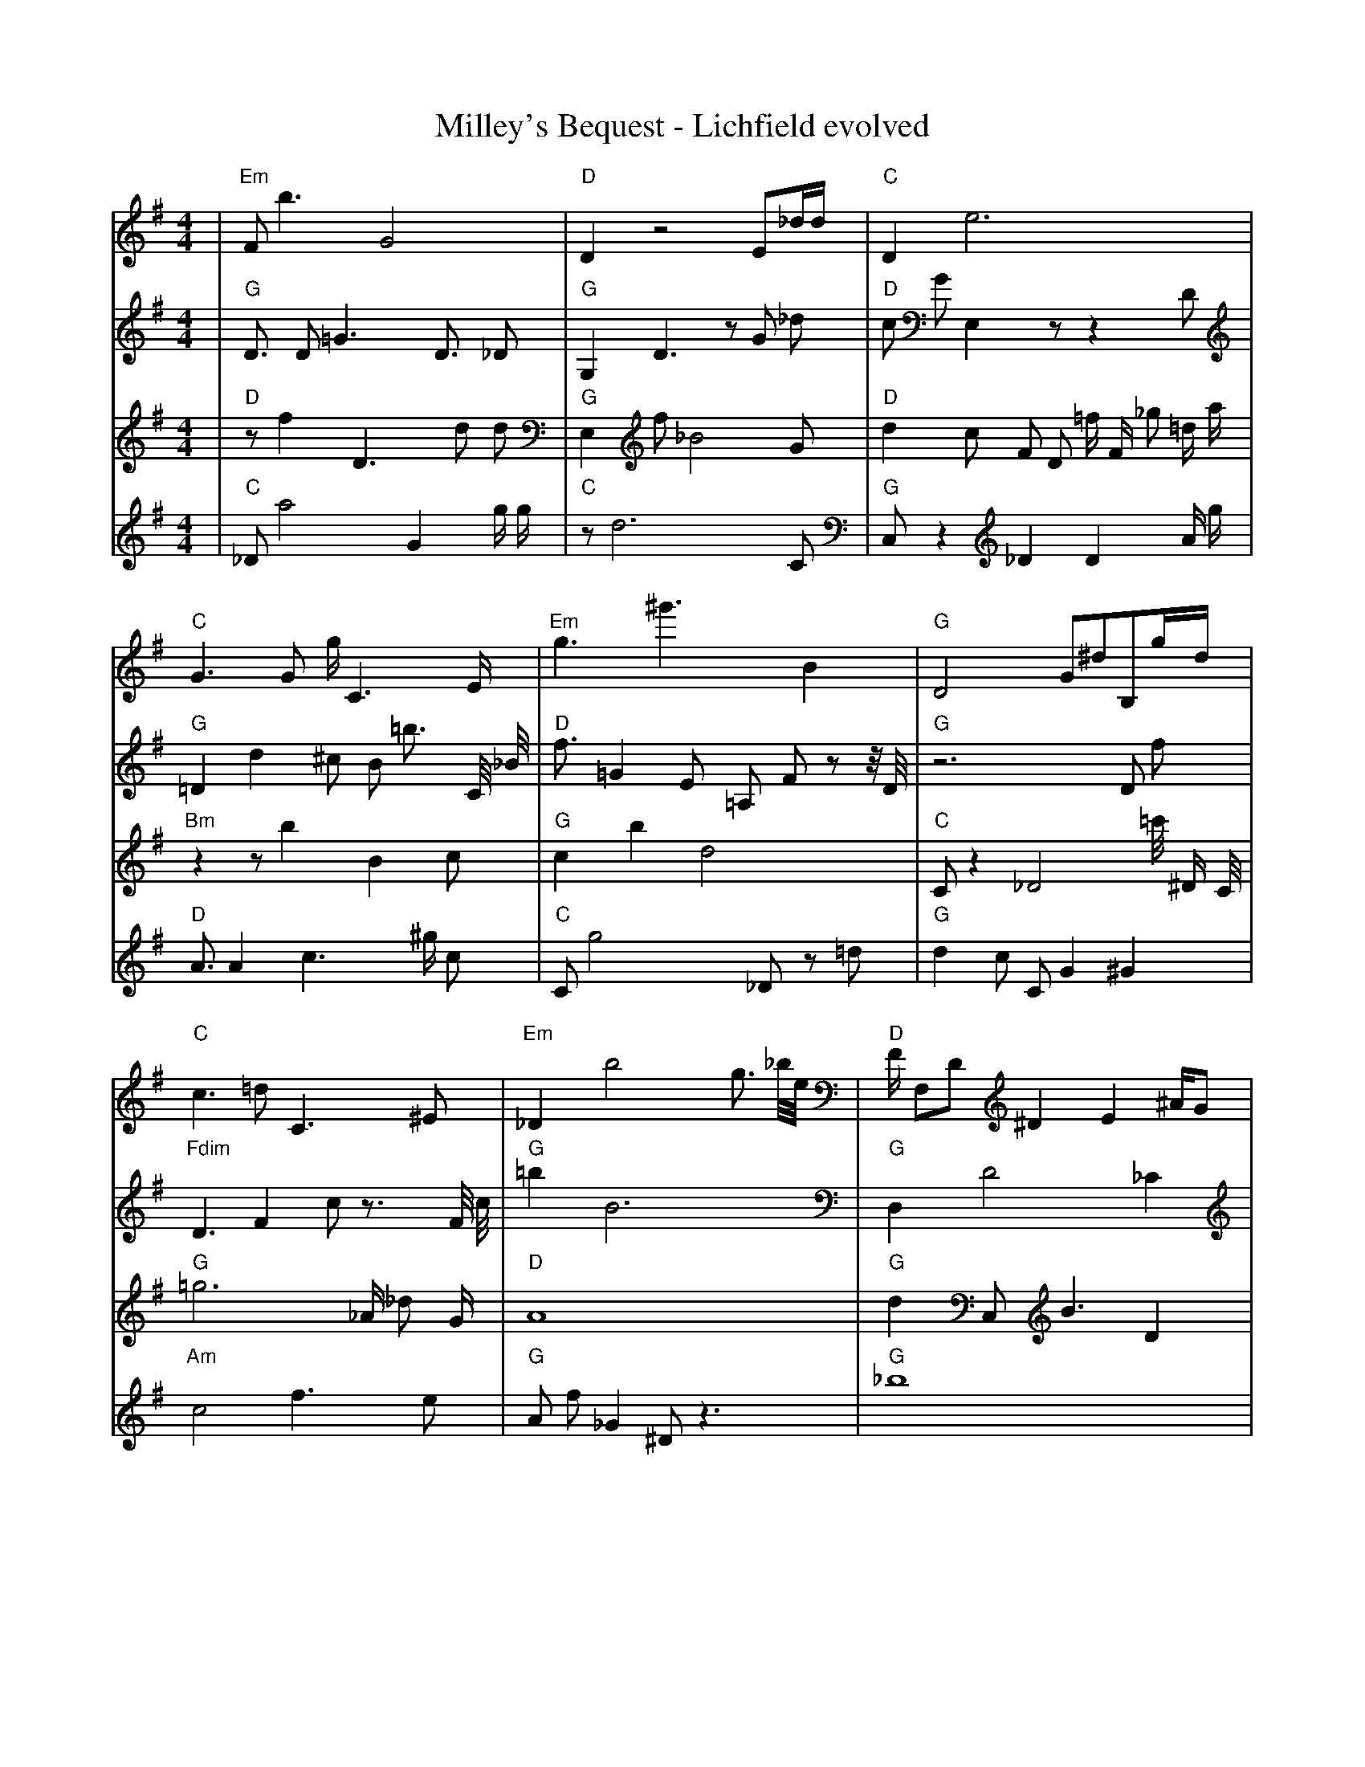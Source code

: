 X:1
T:Milley's Bequest - Lichfield evolved
M:4/4
L:1/8
K:G
%%MIDI program 1
%%MIDI chordprog 1
%%MIDI gchord c
V:P1
| "Em" F1 b3 G4 | "D" D2 z4 E1_d1/2d1/2 | "C" D2 e6 | "C" G3 G1 g1/2 C3 E1/2 | "Em" g3 ^g'3 B2 | "G" D4 G1^d1B,1g1/2d1/2 | "C" c3 =d1 C3 ^E1 | "Em" _D2 b4 g3/2 _b1/4e1/4 | "D" F1/2 F,1D1 ^D2 E2 ^A1/2G1 | "G" d1f1 D1 c4 b1 | "Em" b'1 g3 _B1D1 =E1g1 | "G" E6 c1b1/4=c1/2G1/4 | "G" C1b1 e3 =b2 ^d1/4 E1/2 z1/4 | "G" b6 ^E,1g1 | "G" d'1f1 D3 =G2 g1 | "C" c8| "D" b3 z1 a4 | "C" g3 =C1 f1/2 z2 C1/2 E1/2C1/2 | "D" D2 e6 | "G" ^B4 z4 | "G" C2 ^D1d1 c2 G2 | "C" g2 e1 g2 z2 C1 | "D" z2 A1 D2 _D2 C1 | "D" A4 d1 ^a3 | "G" _B3 ^G1B1 g3 | "G" d1f1 D1 c4 b1 | "C" g2 ^g1 z3 z2 | "G" E6 c1b1/4=c1/2G1/4 | "G" c3 ^G4 G1 | "G" b6 ^E,1g1 | "G" d'1f1 D3 =G2 g1 | "C" c8| "G" d'6 G1G1 | "C" =d'8 | "D" D2 e6 | "G" ^B4 z4 | "G" C2 ^D1d1 c2 G2 | "C" g2 e1 g2 z2 C1 | "D" z2 A1 D2 _D2 C1 | "D" A4 d1 ^a3 | "G" _B3 ^G1B1 g3 | "C" =C1d1 f1D1 _E4 | "G" d2 G1g1 G3 _d1 | "G" G4 f4 | "G" c3 ^G4 G1 | "D" G1 ^c1 z6 | "D" f3 _D1A1 g2 D1 | "C" c8| "G" d'6 G1G1 | "C" C,2 c2 c2 c2 | "D" D2 e6 | "D" ^B4 d4 | "G" C2 ^D1d1 c2 G2 | "C" g2 e1 g2 z2 C1 | "D" z2 g1A1 D2 D1C1 | "D" A4 d1 ^a3 | "G" F3 ^G1B1 g3 | "C" g1d1 f1D1 c4 | "G" d2 G1g1 G3 _d1 | "G" G4 f4 | "G" G2 e1 g2 D2 G1 | "C" ^c1G1 z6 | "D" f3 _D1A1 g2 D1 | "G" z8| "G" d'6 G1G1 | "C" g2 c2 c2 c2 | "D" D2 e6 | "D" ^B4 d4 | "G" C2 d1g1 c2 G2 | "G" _F2 a'1a1 F4 | "D" z2 g1A1 D2 D1C1 | "G" c1 G4 _c3 | "G" F3 ^d1d1 g3 | "C" g1d1 f1D1 c4 | "G" d2 G1g1 G2 z1 _d1 | "D" G4 e4 | "G" G2 e1 g2 D2 G1 | "C" _c2 C1 ^g'1 g4 | "C" C2 _D1A1 g2 d1D1 | "G" z8| "G" G,6 G1G1 | "C" g2 c2 d1 c2 c1 | "D" D2 F6 | "D" ^B4 d4 | "G" C2 d1g1 c2 G2 | "G" e2 a1g1 F4 | "D" D2 g1A1 D2 D1C1 | "G" c1 G4 _c3 | "G" F3 d1d1 g3 | "D" g1d1 E1f1 c4 | "G" d2 G1g1 G2 g1c1 | "D" G4 e4 | "G" G2 e1 g2 D2 G1 | "C" G2 C1D1 g4 | "D" C2 _D1A1 g2 e1D1 | "G" z8| "G" z2 G1C1 z2 g2 | "C" g2 c1 c2 c2 c1 | "D" D2 F6 | "D" ^B4 A4 | "G" C2 d1g1 c2 G2 | "C" e2 g1g1 F4 | "D" D2 g1A1 D2 D1G1 | "G" c1 G4 _c3 | "G" F1d1 d1 c2 g3 | "D" g1d1 E1f1 c4 | "G" d2 G1g1 G2 g1c1 | "D" G4 e4 | "G" G2 e1g1 g2 D2 | "C" G2 C1c1 G,4 | "D" C2 _D1A1 g2 e1D1 | "G" g4 f4| "G" z2 G1C1 B2 g2 | "C" c2 z1c1 c2 c2 | "D" D2 D6 | "D" B4 A4 | "G" C2 G1g1 c2 G2 | "C" e2 g1c1 F4 | "D" D2 f1g1 D2 D1A1 | "G" c1 G4 _c3 | "G" F1d1 d1 c2 g3 | "D" g1C1 d1f1 c4 | "G" d2 G1d1 G2 g1c1 | "D" G4 e4 | "G" G2 e1g1 g2 D2 | "C" g2 C1c1 z4 | "D" C2 _D1A1 g2 e1D1 | "G" g4 f4| "G" z2 G1C1 B2 g2 | "C" E2 g1c1 c2 c2 | "D" D2 D1d1 D4 | "D" B4 A4 | "G" C2 G1g1 c2 G2 | "C" e2 g1c1 c4 | "D" D2 f1g1 D2 G1A1 | "G" g4 G4 | "G" d1d1 d1 c2 g3 | "D" C1c1 d1d1 c4 | "G" d2 f1d1 G2 g1c1 | "D" G4 e4 | "G" G2 e1g1 g2 D2 | "C" g2 C1c1 c4 | "D" C2 _D1A1 g2 e1D1 | "G" g4 f4| "G" G2 G1C1 B2 g2 | "C" E2 c1c1 c2 c2 | "D" D2 D1d1 F4 | "D" B4 A4 | "G" G2 G1g1 c2 G2 | "C" e2 g1c1 c4 | "D" D2 f1g1 D2 G1A1 | "G" g4 G4 | "G" d1d1 d1 c2 g3 | "D" C1c1 d1d1 c4 | "G" d2 d1d1 G2 g1c1 | "D" G4 e4 | "G" G2 G1g1 g2 G2 | "C" g2 C1c1 c4 | "D" D2 D1A1 g2 e1D1 | "G" g4 G4| "G" G2 G1d1 B2 G2 | "C" E2 c1c1 c2 c2 | "D" D2 D1E1 F4 | "D" B4 A4 | "G" G2 G1g1 c2 G2 | "C" E2 c1c1 c4 | "D" D2 D1g1 D2 G1A1 | "G" g4 G4 | "G" d1d1 d1 c2 g3 | "D" C1c1 d1d1 c4 | "G" d2 d1d1 c2 g1c1 | "D" G4 e4 | "G" G2 G1g1 B2 G2 | "C" E2 c1c1 c4 | "D" D2 D1E1 g2 e1D1 | "G" g4 G4| "G" G2 G1d1 B2 G2 | "C" E2 c1c1 c2 c2 | "D" D2 D1E1 F4 | "D" B4 A4 | "G" G2 G1g1 B2 G2 | "C" E2 c1c1 c4 | "D" D2 D1E1 F2 G1A1 | "G" g4 G4 | "G" d1d1 d1 c2 c3 | "D" C1c1 d1d1 A4 | "G" d2 d1d1 c2 c1c1 | "D" G4 A4 | "G" G2 G1g1 B2 G2 | "C" E2 c1c1 c4 | "D" D2 D1E1 F2 e1A1 | "G" A4 G4| "G" G2 G1d1 B2 G2 | "C" E2 c1c1 c2 c2 | "D" D2 D1E1 F2 c2 | "D" B4 A4 | "G" G2 G1A1 B2 G2 | "C" E2 c1c1 c4 | "D" D2 D1E1 F2 G1A1 | "G" A4 G4 | "G" d1d1 d1 c2 c3 | "D" B1c1 d1B1 A4 | "G" d2 d1d1 c2 c1c1 | "D" B4 A4 | "G" G2 G1A1 B2 G2 | "C" E2 c1c1 c4 | "D" D2 D1E1 F2 G1A1 | "G" A4 G4| "G" G2 G1A1 B2 G2 | "C" E2 c1c1 c4 | "D" D2 D1E1 F2 c2 | "D" B4 A4 | "G" G2 G1A1 B2 G2 | "C" E2 c1c1 c4 | "D" D2 D1E1 F2 G1A1 | "G" A4 G4 | "G" d2 d1d1 c2 c2 | "D" B1c1 d1B1 A4 | "G" d2 d1d1 c2 c1c1 | "D" B4 A4 | "G" G2 G1A1 B2 G2 | "C" E2 c1c1 c4 | "D" D2 D1E1 F2 G1A1 | "G" A4 G4 |]
V:P2
%%MIDI program 1
%%MIDI chordprog 1
%%MIDI gchord c
| "G" D3/2 D1 =G3 D3/2 _D1 | "G" G,2 D3 z1 G1 _d1 | "D" c1 G1 E,2 z1 z2 D1 | "G" =D2 d2 ^c1 B1 =b3/2 C1/4 _B1/4 | "D" f3/2 =G2 E1 =A,1 F1 z1 z1/4 D1/4 | "G" z6 D1 f1 | "Fdim" D3 F2 c1 z3/2 F1/4 c1/4 | "G" =b2 B6 | "G" D,2 D4 _C2 | "C" C4 =g1 _D2 G1/4 D1/4 c1/2 | "Em" B3 z3 ^e2 | "C" G6 z1 =G1 | "C" G1 _G3 =c1 g'2 D1/4 =G1/2 d1/4 | "D" _g2 e6 | "Em" B6 ^G2 | "G" _g1 =B2 c3 g2| "G" D3/2 D1 =G3 D3/2 _D1 | "G" G,2 D3 z1 G1 _d1 | "D" c1 G1 E,2 z1 z2 D1 | "G" F1 G3 C,1 D3 | "G" E,1 G6 g1/2 z1/2 | "G" ^F8 | "G" =G1 G1 G6 | "G" z6 E1 =B1/2 _c1/4 d1/4 | "G" g1 _g6 _c1 | "G" g8 | "G" =c1/4 ^d1 _b'2 d2 g1 =a1 b1/2 _G1/4 | "Em" z3 D1 d'4 | "G" z3 g2 a3 | "D" _g2 e6 | "D" B6 ^G2 | "G" E1 z6 d1/4 D1/4 d1/2| "G" z4 b1 B3 | "D" =A6 e2 | "D" c1 G1 E,2 z1 z2 D1 | "C" E4 z1 C2 =C1/2 ^c1/4 G1/4 | "G" f'6 z2 | "C" ^F8 | "C" =G1 G1 G6 | "G" z6 E1 =B1/2 _c1/4 d1/4 | "G" g1 _g6 _c1 | "C" g8 | "G" =c1/4 ^d1 _b'2 d2 g1 =a1 b1/2 _G1/4 | "Em" z3 D1 d'4 | "G" z3 g2 a3 | "D" =D1 ^e1 e6 | "D" B6 ^G2 | "G" E1 z6 d1/4 D1/4 d1/2| "G" z4 b1 B3 | "D" G6 e2 | "Em" =G8 | "D" _C4 _A,1 d3 | "G" G6 =G1 D1 | "C" ^F8 | "C" =G1 G1 G6 | "G" z6 E1 =B1/2 _c1/4 d1/4 | "G" z1 _g6 z1 | "D" g8 | "G" ^g8 | "Em" z3 D1 d'4 | "G" z3 =C3 g2 | "D" =D1 ^e1 e6 | "D" B6 ^G2 | "G" E1 z6 d1/4 D1/4 d1/2| "G" z4 D,1 B3 | "D" G6 e2 | "D" =G8 | "C" E4 z1 C2 =C1/2 ^c1/4 G1/4 | "G" G6 =G1 D1 | "C" ^F8 | "D" A8 | "G" B2 _C4 F2 | "G" z1 _g6 z1 | "Em" =B8 | "G" b3 d3 z1 d1 | "Em" z3 D1 d'4 | "G" E8 | "D" =D1 ^e1 e6 | "D" B6 ^G2 | "G" ^B8| "G" z4 D,1 B3 | "D" G6 e2 | "D" ^D8 | "D" _E8 | "G" G6 =G1 D1 | "C" E8 | "D" A8 | "G" B2 _C4 F2 | "G" z1 _g6 z1 | "Em" =B8 | "D" z2 d6 | "D" _D8 | "G" E8 | "Em" z8 | "D" C2 =F6 | "G" ^B8| "G" G8 | "D" ^E8 | "D" ^D8 | "C" z8 | "G" G6 =G1 D1 | "C" E8 | "D" _D8 | "G" B2 z4 =d2 | "G" z1 e6 z1 | "Em" =B8 | "Em" e8 | "D" =A8 | "G" G8 | "C" z8 | "D" C2 =F6 | "G" ^B8| "G" G8 | "D" ^E8 | "D" ^D8 | "D" z8 | "G" G6 =G1 z1 | "C" E8 | "D" _D8 | "G" B2 z4 =d2 | "G" d1 e6 z1 | "D" =B8 | "G" z2 d6 | "D" z8 | "G" G8 | "C" z8 | "D" _D2 D6 | "G" B8| "G" G8 | "C" D2 z6 | "D" D8 | "D" z8 | "G" G6 G1 z1 | "C" E8 | "D" D2 _D6 | "G" z8 | "G" d1 e6 z1 | "D" A8 | "G" d2 d6 | "D" z8 | "G" G8 | "C" E8 | "D" _D2 D6 | "G" B4 z4| "G" G8 | "C" E2 c6 | "D" D8 | "D" z8 | "G" G6 G1 z1 | "C" E8 | "D" D2 D6 | "G" A8 | "G" d1 d1 e6 | "D" C3 d1 d4 | "G" d2 d6 | "D" z8 | "G" G2 G6 | "C" E8 | "D" D2 D6 | "G" B4 G4| "G" G3 G1 z1 B3 | "C" E2 c6 | "D" D8 | "D" =C4 z4 | "G" G6 G1 z1 | "C" E8 | "D" D2 D6 | "G" A8 | "G" d1 d1 e6 | "D" C3 c1 d4 | "G" d2 d6 | "D" z8 | "G" G2 G6 | "C" G2 d1 c1 d4 | "D" D2 D6 | "G" B4 G4| "G" G3 G1 z1 B3 | "C" E2 c6 | "D" D8 | "D" A4 A4 | "G" G6 G1 z1 | "C" z6 c1 c1 | "D" D2 D6 | "G" A8 | "G" d1 d1 d6 | "D" C3 c1 d4 | "G" d2 d6 | "D" z8 | "G" G2 G6 | "C" E2 c1 c1 d4 | "D" D2 D6 | "G" A4 G4| "G" G3 G1 B1 B3 | "C" E2 c6 | "D" D8 | "D" B4 A4 | "G" G6 G1 z1 | "C" E6 c1 c1 | "D" D2 D6 | "G" B4 G4 | "G" =d6 d1 d1 | "D" C3 c1 d4 | "G" d2 d3 b1 d2 | "D" z4 A4 | "G" G2 G6 | "C" E2 c1 c1 c4 | "D" D2 D6 | "G" A4 G4| "G" G3 G1 A1 B3 | "C" E2 c6 | "D" z6 D1 D1 | "D" B4 A4 | "G" G6 G1 A1 | "C" E6 c1 c1 | "D" D2 D6 | "G" A4 G4 | "G" d6 d1 d1 | "D" C3 c1 d4 | "G" d2 d3 d1 d2 | "D" z4 A4 | "G" G2 G1 =B1 C2 G2 | "C" E2 c1 c1 c4 | "D" D2 D6 | "G" A4 G4| "G" G3 G1 A1 B3 | "C" E2 c6 | "D" D6 D1 E1 | "D" B4 A4 | "G" G6 G1 A1 | "C" E6 c1 c1 | "D" D2 E1 D1 E2 G1 z1 | "G" A4 G4 | "G" d6 d1 d1 | "D" C3 c1 d4 | "G" d2 d3 d1 c2 | "D" z4 A4 | "G" G2 G1 A1 B2 G2 | "C" E2 c1 c1 c4 | "D" D2 D6 | "G" A4 G4| "G" G3 G1 A1 B3 | "C" E2 c1 c3 c2 | "D" D6 D1 E1 | "D" B4 A4 | "G" G6 G1 A1 | "C" E6 c1 c1 | "D" D2 D1 E1 F2 G1 A1 | "G" A4 G4 | "G" d6 d1 d1 | "D" B3 c1 d4 | "G" d2 d1 d1 c2 b1 _c1 | "D" B4 A4 | "G" G2 G1 A1 B2 G2 | "C" E2 c1 c1 c4 | "D" D2 D6 | "G" A4 G4| "G" G3 G1 A1 B3 | "C" E2 c3 c1 c2 | "D" D6 D1 E1 | "D" B4 A4 | "G" G6 G1 A1 | "C" E2 c1 c1 c4 | "D" D2 D1 E1 F2 G1 A1 | "G" A4 G4 | "G" d6 d1 d1 | "D" B3 c1 d4 | "G" d2 d1 d1 c2 c1 c1 | "D" B4 A4 | "G" G2 G1 A1 B2 G2 | "C" E2 c1 c1 c4 | "D" D4 D1 E1 F2 | "G" A4 G4| "G" G3 G1 A1 B3 | "C" E2 c1 c3 c2 | "D" D6 D1 E1 | "D" B4 A4 | "G" G6 G1 A1 | "C" E2 c1 c1 c4 | "D" D2 D1 E1 F2 G1 A1 | "G" A4 G4 | "G" d1 d1 d1 c2 c2 _b1 | "D" B1 c1 d1 B1 A4 | "G" d2 d1 d1 c2 c1 c1 | "D" B4 A4 | "G" G2 G1 A1 B2 G2 | "C" E2 c1 c1 c4 | "D" D2 D1 E1 F2 G2 | "G" A4 G4| "G" G3 G1 A1 B2 G1 | "C" E2 c1 c1 c4 | "D" D2 D1 E1 F1 c2 A1 | "D" B4 A4 | "G" G6 G1 A1 | "C" E2 c1 c1 c4 | "D" D2 D1 E1 F2 G1 A1 | "G" A4 G4 | "G" d1 d1 d1 c2 c2 g1 | "D" B1 c1 d1 B1 A4 | "G" d2 d1 d1 c2 c1 c1 | "D" B4 A4 | "G" G2 G1 A1 B2 G2 | "C" E2 c1 c1 c4 | "D" D2 D1 E1 F2 G1 A1 | "G" A4 G4| "G" G2 G1 A1 B1 G2 _g1 | "C" E2 c1 c1 c4 | "D" D2 D1 F1 G2 d2 | "D" B4 A4 | "G" G2 G1 A1 B2 G2 | "C" E2 c1 c1 c4 | "D" D2 D1 E1 F2 G1 A1 | "G" A4 G4 | "G" d2 d1 d1 c2 c2 | "D" B1 c1 d1 B1 A4 | "G" d2 d1 d1 c2 c1 c1 | "D" B4 A4 | "G" G2 G1 A1 B2 G2 | "C" E2 c1 c1 c4 | "D" D2 D1 E1 F2 G1 A1 | "G" A4 G4| "G" G2 G1 A1 B2 G2 | "C" E2 c1 c1 c4 | "D" D2 D1 E1 F2 c2 | "D" B4 A4 | "G" G2 G1 A1 B2 G2 | "C" E2 c1 c1 c4 | "D" D2 D1 E1 F2 G1 A1 | "G" A4 G4 | "G" d2 d1 d1 c2 c2 | "D" B1 c1 d1 B1 A4 | "G" d2 d1 d1 c2 c1 c1 | "D" B4 A4 | "G" G2 G1 A1 B2 G2 | "C" E2 c1 c1 c4 | "D" D2 D1 E1 F2 G1 A1 | "G" A4 G4 |]
V:P3
%%MIDI program 1
%%MIDI chordprog 1
%%MIDI gchord c
| "D" z1 f2 D3 d1 d1 | "G" E,2 f1 _B4 G1 | "D" d2 c1 F1 D1 =f1/2 F1/2 _g1 =d1/2 a1/2 | "Bm" z2 z1 b2 B2 c1 | "G" c2 b2 d4 | "C" C1 z2 _D4 =c'1/4 ^D1/2 C1/4 | "G" =g6 _A1/2 _d1 G1/2 | "D" A8 | "G" d2 C,1 B3 D2 | "D" ^G1 ^g1/2 E1 D1 G1 G1/4 _c1 z1 ^G1/4 =a1/2 _E1/4 g'1/4 | "Em" c2 ^g1 E1 ^b4 | "G" g2 G6 | "C" z2 E1 e1 =D3 b1 | "G" b2 d'1/2 _G3/2 G3 a1 | "D" C1 ^e2 c2 F1 _e1 F1/2 C1/2 | "C" F8| "Em" b3 ^G1 g4 | "C" =D2 E1 G2 D1 e1 g1 | "D" _g'2 G2 F1 z3 | "D" C1 g1 D3 a3 | "G" F2 A1 D2 d2 g1 | "C" z2 C1 D1 z4 | "G" B2 a1 _b2 f2 =A1 | "D" A8 | "G" d2 C,1 B3 D2 | "Em" b1 G1 G6 | "Em" c2 ^g1 E1 ^b4 | "G" g2 G6 | "C" z2 E1 e1 =D3 b1 | "C" D2 F1 z1 ^c1 B2 g1 | "Em" d2 =B2 ^G1 =f'1 E2 | "D" ^d4 c4| "G" F1 G1 G1 E1 d4 | "D" E2 =g4 g2 | "D" _g'2 G2 F1 z3 | "D" =g8 | "G" F2 A1 D2 d2 g1 | "C" z2 C1 D1 z4 | "D" B2 a1 _b2 f2 =A1 | "Em" A8 | "G" d2 C,1 B3 D2 | "Em" b1 G1 G6 | "Em" c2 ^g1 E1 ^b4 | "Em" g2 G6 | "G" z2 E1 e1 =D3 b1 | "C" D2 F1 z1 ^c1 B2 g1 | "Em" F1 b1 ^d1 G2 D3 | "G" ^d4 c4| "G" F1 G1 G1 E1 d4 | "C" E2 =g4 g2 | "D" B2 D1 z4 F1 | "D" a6 D2 | "G" F2 A1 D2 d2 g1 | "C" z2 C1 D1 z4 | "D" B2 a1 G1 _b2 f2 | "G" A8 | "G" d2 C,1 B3 D2 | "D" b1 G1 d6 | "G" ^g1 d3 E1 D1 z1 b1 | "Em" g2 G6 | "G" z2 E1 e1 =D3 b1 | "C" D2 F1 z1 ^c1 B2 g1 | "Em" F1 b1 ^d1 G2 D3 | "G" ^d4 c4| "G" F1 G1 G1 E1 d4 | "C" E2 =g4 g2 | "D" B2 D1 z4 F1 | "D" a6 D2 | "G" c'1 F2 A1 d2 G2 | "C" z2 C1 D1 z4 | "D" B2 a1 G1 _b2 f2 | "G" A8 | "G" d2 G1 d1 g2 D2 | "D" b1 G1 d6 | "G" d1 ^g1 d3 D1 z1 b1 | "Em" g2 G6 | "G" z2 E1 e1 =D3 b1 | "C" z1 c3 E1 d3 | "D" g1 ^d1 C1 F2 z2 G1 | "G" ^d4 c4| "G" F2 G1 E1 d4 | "C" E2 G1 F3 g2 | "D" D2 D1 z4 F1 | "D" d2 A6 | "G" c'1 F2 A1 d2 G2 | "C" z2 C1 D1 z4 | "D" B2 _e1 A1 a1 G1 f2 | "G" A8 | "G" d2 G1 d1 g2 D2 | "D" b1 G1 d6 | "G" d1 ^g1 D1 z3 z1 b1 | "D" B2 G6 | "G" G2 c1 e1 =D3 b1 | "C" z1 c3 E1 d3 | "D" g1 ^d1 C1 F2 z2 G1 | "G" g4 F4| "G" F2 G1 E1 B4 | "C" E2 F1 =G1 F4 | "D" D2 D1 z4 F1 | "D" F2 A6 | "G" F2 A1 A1 d2 G2 | "C" z2 C1 c1 c4 | "D" z2 e1 A1 a1 G1 f2 | "G" A8 | "G" d2 G1 d1 g2 D2 | "D" b1 G1 d6 | "G" d1 ^g1 D1 z3 z1 b1 | "D" B2 G6 | "G" G2 G1 e1 =D3 b1 | "C" z1 c3 E1 d3 | "D" g2 z2 G1 F2 G1 | "G" g4 F4| "G" F2 G1 E1 B4 | "C" E2 c1 g1 F4 | "D" D2 D1 z4 F1 | "D" F2 A6 | "G" F2 G1 A1 d2 G2 | "C" D2 c1 c1 c4 | "D" z2 D1 A1 a1 G1 f2 | "G" A8 | "G" d2 d1 d1 g2 D2 | "D" b1 G1 d6 | "G" d1 D1 D1 z3 z1 b1 | "D" B2 G6 | "G" G2 G1 e1 E3 b1 | "C" E1 c3 E1 d3 | "D" g2 z2 E1 F2 G1 | "G" g4 F4| "G" F2 G1 E1 B4 | "C" E2 c1 c1 c4 | "D" D2 D1 E4 F1 | "D" F2 A6 | "G" F2 G1 A1 d2 G2 | "C" D2 c1 c1 c4 | "D" z2 D1 A1 a1 G1 f2 | "G" A8 | "G" d2 d1 d1 g2 D2 | "D" G1 c1 d6 | "G" d2 D1 D1 z2 z1 b1 | "D" B2 A6 | "G" G2 G1 e1 E3 b1 | "C" E1 c3 E1 d3 | "D" D2 z2 E1 F2 G1 | "G" A4 G4| "G" G2 G1 E1 B4 | "C" E2 c1 c1 c4 | "D" D2 D1 E4 F1 | "D" a4 A4 | "G" F2 G1 A1 d2 G2 | "C" D2 c1 c1 c4 | "D" z2 D1 A1 a1 G1 f2 | "G" B4 G4 | "G" d2 d1 d1 g2 D2 | "D" G1 c1 d6 | "G" d2 D1 d1 c2 z1 b1 | "D" B2 A6 | "G" G2 G1 e1 E3 G1 | "C" E1 c1 C2 E4 | "D" D2 D2 E1 F2 G1 | "G" A4 G4| "G" G2 G1 E1 B4 | "C" E2 c1 c1 c4 | "D" D2 D1 E4 F1 | "D" a4 A4 | "G" G2 G1 A1 d2 G2 | "C" D2 c1 c1 c4 | "D" z2 D1 A1 a1 G1 A2 | "G" B4 G4 | "G" d2 d1 d1 g2 D2 | "D" D1 D1 d1 c1 A4 | "G" d2 D1 d1 c2 z1 b1 | "D" B2 A6 | "G" G2 G1 G1 B2 G2 | "C" E2 c1 g1 E4 | "D" D2 D2 E1 F2 G1 | "G" A4 G4| "G" G2 G1 E1 B4 | "C" E2 c1 c1 c4 | "D" D2 D1 E4 F1 | "D" a4 A4 | "G" G2 G1 A1 d2 G2 | "C" E2 c1 c1 c4 | "D" D2 D1 A1 F1 G1 A2 | "G" B4 G4 | "G" d2 d1 d1 c2 D2 | "D" D1 D1 d1 c1 A4 | "G" d2 d1 d1 c2 c1 b1 | "D" B2 A6 | "G" G2 G1 A1 B2 G2 | "C" E2 c1 c1 c4 | "D" D2 D1 G1 F2 G1 G1 | "G" A4 G4| "G" G2 G1 A1 B4 | "C" E2 c1 c1 c4 | "D" D2 D1 E4 F1 | "D" B4 A4 | "G" G2 G1 A1 B2 G2 | "C" E2 c1 c1 c4 | "D" D2 D1 A1 F2 G1 A1 | "G" A4 G4 | "G" d2 d1 d1 c2 D2 | "D" B1 c1 d1 c1 A4 | "G" d2 d1 d1 c2 c1 c1 | "D" B2 A6 | "G" G2 G1 A1 B2 G2 | "C" E2 c1 c1 c4 | "D" D2 D1 E1 F2 G1 A1 | "G" A4 G4| "G" G2 G1 A1 B2 G2 | "C" E2 c1 c1 c4 | "D" D2 D1 E1 F2 c2 | "D" B4 A4 | "G" G2 G1 A1 B2 G2 | "C" E2 c1 c1 c4 | "D" D2 D1 E1 F2 G1 A1 | "G" A4 G4 | "G" d2 d1 d1 c2 c2 | "D" B1 c1 d1 B1 A4 | "G" d2 d1 d1 c2 c1 c1 | "D" B4 A4 | "G" G2 G1 A1 B2 G2 | "C" E2 c1 c1 c4 | "D" D2 D1 E1 F2 G1 A1 | "G" A4 G4 |]
V:P4
%%MIDI program 1
%%MIDI chordprog 1
%%MIDI gchord c
| "C" _D1 a4 G2 g1/2 g1/2 | "C" z1 d6 C1 | "G" C,1 z2 _D2 D2 A1/2 g1/2 | "D" A3/2 A2 c3 ^g1/2 c1 | "C" C1 g4 _D1 z1 =d1 | "G" d2 c1 C1 G2 ^G2 | "Am" c4 f3 e1 | "G" A1 f1 _G2 ^D1 z3 | "G" _b8 | "Em" z3 z1 ^E3 G1 | "G" _G1 F,1 d1 =B1 _d1 _G2 _D1/2 z1/2 | "C" c2 g3 g2 G,1/4 C1/2 c1/4 | "G" g2 ^C2 g'4 | "D" z2 d3 F,1/4 d'2 c1/2 c1/4 | "G" e2 ^a2 E2 G1 =C1 | "Em" G1 E4 _F3| "G" _f2 G3 =d1/2 f1 D1/2 =g'1 | "C" d6 b1 C1 | "D" B1 F1 =D2 F4 | "D" A3/2 A2 c3 ^g1/2 c1 | "G" C1 g4 _D1 z1 =d1 | "C" d2 c3 c1 G2 | "Am" c4 f3 e1 | "G" g8 | "G" =A1 E1 =B1 B1 g4 | "C" =g1 c2 d1 F2 =G2 | "G" D3 D4 G1 | "Em" D1 _G2 _c4 e'1 | "G" =E1/2 b4 G1 g2 _d1/2 | "Em" =G3 c1 b2 f2 | "D" G6 g'1 ^d1 | "G" a1 G3 f1 f1 =C2| "G" C4 A3 f'1 | "C" d6 b1 C1 | "D" E1 =D2 E1 F4 | "D" z3 A3 d1 g1 | "G" B1 =G1 g4 _d1 z1 | "C" d2 c3 c1 G2 | "C" e3 c2 e1 g1 g1 | "G" g8 | "G" =A1 E1 =B1 B1 g4 | "C" =g1 c2 d1 F2 =G2 | "G" D3 D4 G1 | "D" z1 c6 F1 | "G" =E1/2 b4 G1 g2 _d1/2 | "D" z6 C1 z1 | "C" C1 b1 z4 G1 g1 | "G" a1 G3 f1 f1 =C2| "G" z2 d1 B1 _g2 G1 A1 | "C" d6 b1 C1 | "D" E1 =D2 E1 F4 | "D" z3 A3 d1 g1 | "G" =G1 G1 g4 _d1 z1 | "C" d2 c3 c1 G2 | "D" d1 F1 G1 d4 E1 | "G" g8 | "G" D1 g1 g1 g1 _F4 | "C" =g1 c2 d1 F2 =G2 | "G" D3 D4 G1 | "D" z1 c6 C1 | "G" B2 d1 g1 B2 G3/2 _g1/2 | "C" z6 C1 z1 | "D" b1 C1 b1 z4 G1 | "G" a1 G3 f1 f1 =C2| "G" z2 d1 B1 _g2 G1 A1 | "C" d6 b1 C1 | "D" E1 =D2 E1 F4 | "D" z3 A3 d1 g1 | "G" f2 c1 _D1 d3 C1 | "C" d2 c3 c1 G2 | "D" d1 F1 G1 d4 E1 | "G" g8 | "G" D1 g1 g1 g1 a4 | "D" z1 A1 d6 | "G" D2 B,1 d1 g1 b1 G2 | "C" B,4 c4 | "G" B2 d1 g1 B2 G3/2 _g1/2 | "C" z6 C1 z1 | "D" b1 C1 b1 z4 G1 | "G" d4 B4| "G" z2 d1 B1 g2 G1 A1 | "C" d6 c1 C1 | "D" E1 =D2 E1 F4 | "D" d2 F4 G2 | "G" f2 c1 d3 B1 C1 | "C" d2 c3 c1 G2 | "D" d1 F1 G1 d4 E1 | "G" g8 | "G" D1 g1 g1 c1 a4 | "D" z1 c1 d6 | "G" D2 ^B1 d1 g2 g1 B1 | "D" B,4 c4 | "G" B2 d1 g1 B2 G3/2 _g1/2 | "C" z6 C1 z1 | "D" b1 C1 b1 z4 G1 | "G" d4 B4| "G" G2 C1 G1 D2 f2 | "C" d6 c1 C1 | "D" E1 =D2 E1 F4 | "D" d2 A4 G2 | "G" f2 G1 A1 d3 C1 | "C" d2 c3 c1 G2 | "D" _E1 g3 g1 F1 G1 A1 | "G" G8 | "G" A1 z1 g1 c1 a4 | "D" z1 c1 d6 | "G" D2 ^B1 d1 g2 g1 B1 | "D" B,4 c4 | "G" B2 d1 g1 B2 G3/2 _g1/2 | "C" E2 E1 c1 D4 | "D" b1 C1 b1 z4 G1 | "G" d4 B4| "G" G2 C1 G1 D2 f2 | "C" E6 c1 C1 | "D" =D2 z1 E1 F4 | "D" E4 a4 | "G" f2 G1 A1 B3 C1 | "C" d2 c3 c1 G2 | "D" _E1 g3 g1 F1 G1 A1 | "G" b4 g4 | "G" A1 z1 g1 c1 a4 | "D" z1 c1 d6 | "G" D2 ^B1 d1 c2 g1 B1 | "D" B,4 A4 | "G" B2 d1 g1 B2 G3/2 _g1/2 | "C" E2 c1 c1 D4 | "D" c2 b1 C1 b3 G1 | "G" d4 B4| "G" G2 C1 G1 D2 g2 | "C" E6 c1 c1 | "D" g2 D1 E1 F4 | "D" E4 a4 | "G" f2 G1 A1 B3 C1 | "C" d2 c3 c1 G2 | "D" g3 g1 E1 g1 G1 A1 | "G" b4 g4 | "G" d1 d1 g1 c1 a4 | "D" B1 c1 d6 | "G" D2 D1 d1 c2 a1 B1 | "D" B,4 A4 | "G" B2 d1 g1 B2 G3/2 _g1/2 | "C" E2 c1 c1 D4 | "D" c2 b1 E1 b3 G1 | "G" d4 G4| "G" G2 C1 G1 D2 G2 | "C" E6 c1 c1 | "D" D2 D1 E1 F4 | "D" E4 a4 | "G" G2 G1 A1 B3 C1 | "C" d2 c3 c1 G2 | "D" g3 g1 E1 F1 G1 A1 | "G" b4 G4 | "G" d1 d1 d1 c1 a4 | "D" B1 c1 d6 | "G" d2 D1 d1 c2 C1 B1 | "D" B,4 A4 | "G" G3 G1 d1 b1 ^G2 | "C" E2 c1 c1 D4 | "D" c2 D1 g1 F3 G1 | "G" A4 G4| "G" G2 G1 G1 G2 G2 | "C" E6 c1 c1 | "D" D2 D1 E1 F4 | "D" E4 A4 | "G" G2 G1 A1 B3 G1 | "C" d2 c3 c1 c2 | "D" D3 g1 E1 F1 G1 A1 | "G" b4 G4 | "G" d1 d1 d1 c1 a4 | "D" B1 c1 d6 | "G" d2 d1 d1 c2 C1 B1 | "D" B4 A4 | "G" G3 G1 d1 b1 G2 | "C" E2 c1 c1 c4 | "D" D2 D1 g1 F3 G1 | "G" A4 G4| "G" G2 G1 G1 G2 G2 | "C" E6 c1 c1 | "D" D2 D1 E1 F4 | "D" B4 A4 | "G" G2 G1 A1 B3 G1 | "C" E2 c1 c1 c4 | "D" D3 D1 E1 F1 G1 A1 | "G" A4 G4 | "G" d1 d1 d1 c1 a4 | "D" B1 c1 C1 ^c1 d4 | "G" d2 d1 d1 c2 C1 c1 | "D" B4 A4 | "G" G3 G1 d1 B1 G2 | "C" E2 c1 c1 c4 | "D" D2 D1 E1 F3 G1 | "G" A4 G4| "G" G2 G1 A1 B2 G2 | "C" E2 c1 c4 c1 | "D" D2 D1 E1 F2 c2 | "D" B4 A4 | "G" G2 G1 A1 B3 G1 | "C" E2 c1 c1 c4 | "D" D3 D1 E1 F1 G1 A1 | "G" A4 G4 | "G" d1 d1 d1 c3 a2 | "D" B1 c1 d1 z1 A4 | "G" d2 d1 d1 c2 c1 c1 | "D" B4 A4 | "G" G3 G1 d1 B1 G2 | "C" E2 c1 c1 c4 | "D" D2 D1 E1 F3 G1 | "G" A4 G4| "G" G2 G1 A1 B2 G2 | "C" E2 c1 c1 c4 | "D" D2 D1 E1 F2 c2 | "D" B4 A4 | "G" G2 G1 A1 B2 G2 | "C" E2 c1 c1 c4 | "D" D3 D1 E1 F1 G1 A1 | "G" A4 G4 | "G" d2 d1 d1 c2 c2 | "D" B1 c1 d1 z1 A4 | "G" d2 d1 d1 c2 c1 c1 | "D" B4 A4 | "G" G3 G1 A1 B1 G2 | "C" E2 c1 c1 c4 | "D" D2 D1 E1 F2 G1 d1 | "G" A4 G4| "G" G2 G1 A1 B2 G2 | "C" E2 c1 c1 c4 | "D" D2 D1 E1 F2 c2 | "D" B4 A4 | "G" G2 G1 A1 B2 G2 | "C" E2 c1 c1 c4 | "D" D2 D1 E1 F2 G1 A1 | "G" A4 G4 | "G" d2 d1 d1 c2 c2 | "D" B1 c1 d1 B1 A4 | "G" d2 d1 d1 c2 c1 c1 | "D" B4 A4 | "G" G2 G1 A1 B2 G2 | "C" E2 c1 c1 c4 | "D" D2 D1 E1 F2 G1 A1 | "G" A4 G4 |]
%%MIDI program 1
%%MIDI chordprog 1
%%MIDI gchord c
